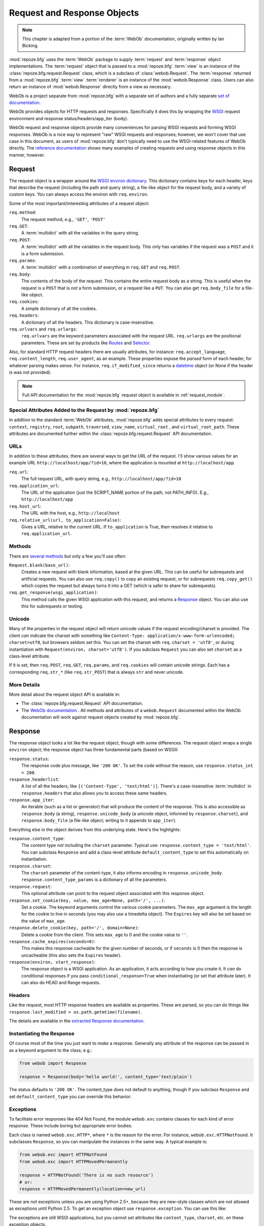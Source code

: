 .. index::
   single: Bicking, Ian
   single: WebOb

.. _webob_chapter:

Request and Response Objects
============================

.. note:: This chapter is adapted from a portion of the :term:`WebOb`
   documentation, originally written by Ian Bicking.

:mod:`repoze.bfg` uses the :term:`WebOb` package to supply
:term:`request` and :term:`response` object implementations.  The
:term:`request` object that is passed to a :mod:`repoze.bfg`
:term:`view` is an instance of the :class:`repoze.bfg.request.Request`
class, which is a subclass of :class:`webob.Request`.  The
:term:`response` returned from a :mod:`repoze.bfg` :term:`view`
:term:`renderer` is an instance of the :mod:`webob.Response` class.
Users can also return an instance of :mod:`webob.Response` directly
from a view as necessary.

WebOb is a project separate from :mod:`repoze.bfg` with a separate set
of authors and a fully separate `set of documentation
<http://pythonpaste.org/webob/>`_.

WebOb provides objects for HTTP requests and responses.  Specifically
it does this by wrapping the `WSGI <http://wsgi.org>`_ request
environment and response status/headers/app_iter (body).

WebOb request and response objects provide many conveniences for
parsing WSGI requests and forming WSGI responses.  WebOb is a nice way
to represent "raw" WSGI requests and responses; however, we won't
cover that use case in this document, as users of :mod:`repoze.bfg`
don't typically need to use the WSGI-related features of WebOb
directly.  The `reference documentation
<http://pythonpaste.org/webob/reference.html>`_ shows many examples of
creating requests and using response objects in this manner, however.

.. index::
   single: request object
   single: request attributes

Request
~~~~~~~

The request object is a wrapper around the `WSGI environ dictionary
<http://www.python.org/dev/peps/pep-0333/#environ-variables>`_.  This
dictionary contains keys for each header, keys that describe the
request (including the path and query string), a file-like object for
the request body, and a variety of custom keys.  You can always access
the environ with ``req.environ``.

Some of the most important/interesting attributes of a request
object:

``req.method``:
    The request method, e.g., ``'GET'``, ``'POST'``

``req.GET``:
    A :term:`multidict` with all the variables in the query
    string.

``req.POST``:
    A :term:`multidict` with all the variables in the request
    body.  This only has variables if the request was a ``POST`` and
    it is a form submission.  

``req.params``:
    A :term:`multidict` with a combination of everything in
    ``req.GET`` and ``req.POST``.

``req.body``:
    The contents of the body of the request.  This contains the entire
    request body as a string.  This is useful when the request is a
    ``POST`` that is *not* a form submission, or a request like a
    ``PUT``.  You can also get ``req.body_file`` for a file-like
    object.

``req.cookies``:
    A simple dictionary of all the cookies.

``req.headers``:
    A dictionary of all the headers.  This dictionary is case-insensitive.

``req.urlvars`` and ``req.urlargs``:
    ``req.urlvars`` are the keyword parameters associated with the
    request URL.  ``req.urlargs`` are the positional parameters.
    These are set by products like `Routes
    <http://routes.groovie.org/>`_ and `Selector
    <http://lukearno.com/projects/selector/>`_.

Also, for standard HTTP request headers there are usually attributes,
for instance: ``req.accept_language``, ``req.content_length``,
``req.user_agent``, as an example.  These properties expose the
*parsed* form of each header, for whatever parsing makes sense.  For
instance, ``req.if_modified_since`` returns a `datetime
<http://python.org/doc/current/lib/datetime-datetime.html>`_ object
(or None if the header is was not provided).

.. note:: Full API documentation for the :mod:`repoze.bfg` request
   object is available in :ref:`request_module`.

.. index::
   single: request attributes (special)

.. _special_request_attributes:

Special Attributes Added to the Request by :mod:`repoze.bfg`
++++++++++++++++++++++++++++++++++++++++++++++++++++++++++++

In addition to the standard :term:`WebOb` attributes,
:mod:`repoze.bfg` adds special attributes to every request:
``context``, ``registry``, ``root``, ``subpath``, ``traversed``,
``view_name``, ``virtual_root`` , and ``virtual_root_path``.  These
attributes are documented further within the
:class:`repoze.bfg.request.Request` API documentation.

.. index::
   single: request URLs

URLs
++++

In addition to these attributes, there are several ways to get the URL
of the request.  I'll show various values for an example URL
``http://localhost/app/?id=10``, where the application is mounted at
``http://localhost/app``.

``req.url``:
    The full request URL, with query string, e.g.,
    ``http://localhost/app/?id=10``

``req.application_url``:
    The URL of the application (just the SCRIPT_NAME portion of the
    path, not PATH_INFO).  E.g., ``http://localhost/app``

``req.host_url``:
    The URL with the host, e.g., ``http://localhost``

``req.relative_url(url, to_application=False)``:
    Gives a URL, relative to the current URL.  If ``to_application``
    is True, then resolves it relative to ``req.application_url``.

.. index::
   single: request methods

Methods
+++++++

There are `several methods
<http://pythonpaste.org/webob/class-webob.Request.html#__init__>`_ but
only a few you'll use often:

``Request.blank(base_url)``:
    Creates a new request with blank information, based at the given
    URL.  This can be useful for subrequests and artificial requests.
    You can also use ``req.copy()`` to copy an existing request, or
    for subrequests ``req.copy_get()`` which copies the request but
    always turns it into a GET (which is safer to share for
    subrequests).

``req.get_response(wsgi_application)``:
    This method calls the given WSGI application with this request,
    and returns a `Response`_ object.  You can also use this for
    subrequests or testing.

.. index::
   single: request (and unicode)
   single: unicode (and the request)

Unicode
+++++++

Many of the properties in the request object will return unicode
values if the request encoding/charset is provided.  The client *can*
indicate the charset with something like ``Content-Type:
application/x-www-form-urlencoded; charset=utf8``, but browsers seldom
set this.  You can set the charset with ``req.charset = 'utf8'``, or
during instantiation with ``Request(environ, charset='utf8')``.  If
you subclass ``Request`` you can also set ``charset`` as a class-level
attribute.

If it is set, then ``req.POST``, ``req.GET``, ``req.params``, and
``req.cookies`` will contain unicode strings.  Each has a
corresponding ``req.str_*`` (like ``req.str_POST``) that is always
``str`` and never unicode.

.. index::
   single: response object

More Details
++++++++++++

More detail about the request object API is available in:

- The :class:`repoze.bfg.request.Request` API documentation.

- The `WebOb documentation <http://pythonpaste.org/webob>`_ .  All
  methods and attributes of a ``webob.Request`` documented within the
  WebOb documentation will work against request objects created by
  :mod:`repoze.bfg`.

Response
~~~~~~~~

The response object looks a lot like the request object, though with
some differences.  The request object wraps a single ``environ``
object; the response object has three fundamental parts (based on
WSGI):

``response.status``:
    The response code plus message, like ``'200 OK'``.  To set the
    code without the reason, use ``response.status_int = 200``.

``response.headerlist``:
    A list of all the headers, like ``[('Content-Type',
    'text/html')]``.  There's a case-insensitive :term:`multidict`
    in ``response.headers`` that also allows you to access
    these same headers.

``response.app_iter``:
    An iterable (such as a list or generator) that will produce the
    content of the response.  This is also accessible as
    ``response.body`` (a string), ``response.unicode_body`` (a
    unicode object, informed by ``response.charset``), and
    ``response.body_file`` (a file-like object; writing to it appends
    to ``app_iter``).

Everything else in the object derives from this underlying state.
Here's the highlights:

``response.content_type``:
    The content type *not* including the ``charset`` parameter.
    Typical use: ``response.content_type = 'text/html'``.  You can
    subclass ``Response`` and add a class-level attribute
    ``default_content_type`` to set this automatically on
    instantiation.

``response.charset``:
    The ``charset`` parameter of the content-type, it also informs
    encoding in ``response.unicode_body``.
    ``response.content_type_params`` is a dictionary of all the
    parameters.

``response.request``:
    This optional attribute can point to the request object associated
    with this response object.

``response.set_cookie(key, value, max_age=None, path='/', ...)``: 
    Set a cookie.  The keyword arguments control the various cookie
    parameters.  The ``max_age`` argument is the length for the cookie
    to live in seconds (you may also use a timedelta object).  The
    ``Expires`` key will also be set based on the value of
    ``max_age``.

``response.delete_cookie(key, path='/', domain=None)``:
    Delete a cookie from the client.  This sets ``max_age`` to 0 and
    the cookie value to ``''``.

``response.cache_expires(seconds=0)``:
    This makes this response cacheable for the given number of seconds,
    or if ``seconds`` is 0 then the response is uncacheable (this also
    sets the ``Expires`` header).

``response(environ, start_response)``: 
    The response object is a WSGI application.  As an application, it
    acts according to how you create it.  It *can* do conditional
    responses if you pass ``conditional_response=True`` when
    instantiating (or set that attribute later).  It can also do HEAD
    and Range requests.

.. index::
   single: response headers

Headers
+++++++

Like the request, most HTTP response headers are available as
properties.  These are parsed, so you can do things like
``response.last_modified = os.path.getmtime(filename)``.

The details are available in the `extracted Response documentation
<http://pythonpaste.org/webob/class-webob.Response.html>`_.

.. index::
   single: response (creating)

Instantiating the Response
++++++++++++++++++++++++++

Of course most of the time you just want to *make* a response.  
Generally any attribute of the response can be passed in as a keyword
argument to the class; e.g.:

.. code-block:: python

  from webob import Response

  response = Response(body='hello world!', content_type='text/plain')

The status defaults to ``'200 OK'``.  The content_type does not
default to anything, though if you subclass ``Response`` and set
``default_content_type`` you can override this behavior.

.. index::
   single: response exceptions

Exceptions
++++++++++

To facilitate error responses like 404 Not Found, the module
``webob.exc`` contains classes for each kind of error response.  These
include boring but appropriate error bodies.

Each class is named ``webob.exc.HTTP*``, where ``*`` is the reason for
the error.  For instance, ``webob.exc.HTTPNotFound``.  It subclasses
``Response``, so you can manipulate the instances in the same way.  A
typical example is:

.. ignore-next-block
.. code-block:: python

    from webob.exc import HTTPNotFound
    from webob.exc import HTTPMovedPermanently

    response = HTTPNotFound('There is no such resource')
    # or:
    response = HTTPMovedPermanently(location=new_url)

These are not exceptions unless you are using Python 2.5+, because
they are new-style classes which are not allowed as exceptions until
Python 2.5.  To get an exception object use ``response.exception``.
You can use this like:

.. code-block:: python
   :linenos:

   from webob.exc import HTTPException
   from webob.exc import HTTPNotFound

   def aview(request):
       try:
           # ... stuff ...
           raise HTTPNotFound('No such resource').exception
       except HTTPException, e:
           return request.get_response(e)

The exceptions are still WSGI applications, but you cannot set
attributes like ``content_type``, ``charset``, etc. on these exception
objects.

.. index::
   single: multidict (WebOb)

More Details
++++++++++++

More details about the response object API are available in the `WebOb
documentation <http://pythonpaste.org/webob>`_ .  All methods and
attributes of a ``webob.Response`` documented within the WebOb
documentation will work against response objects created by
:mod:`repoze.bfg`.  :mod:`repoze.bfg` does not use a Webob Response
object subclass to represent a response, it uses WebOb's Response
class directly.

Multidict
~~~~~~~~~

Several parts of WebOb use a "multidict"; this is a dictionary where a
key can have multiple values.  The quintessential example is a query
string like ``?pref=red&pref=blue``; the ``pref`` variable has two
values: ``red`` and ``blue``.

In a multidict, when you do ``request.GET['pref']`` you'll get back
only ``'blue'`` (the last value of ``pref``).  Sometimes returning a
string, and sometimes returning a list, is the cause of frequent
exceptions.  If you want *all* the values back, use
``request.GET.getall('pref')``.  If you want to be sure there is *one
and only one* value, use ``request.GET.getone('pref')``, which will
raise an exception if there is zero or more than one value for
``pref``.

When you use operations like ``request.GET.items()`` you'll get back
something like ``[('pref', 'red'), ('pref', 'blue')]``.  All the
key/value pairs will show up.  Similarly ``request.GET.keys()``
returns ``['pref', 'pref']``.  Multidict is a view on a list of
tuples; all the keys are ordered, and all the values are ordered.

